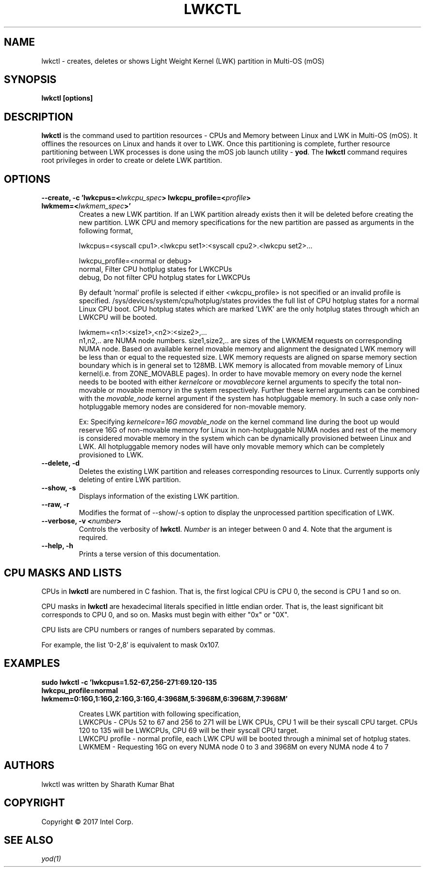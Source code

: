 .\"                                      Hey, EMACS: -*- nroff -*-
.\" -------------------------------------------------------------------------
.\" Multi Operating System (mOS)
.\" Copyright (c) 2017, Intel Corporation.
.\"
.\" This program is free software; you can redistribute it and/or modify it
.\" under the terms and conditions of the GNU General Public License,
.\" version 2, as published by the Free Software Foundation.
.\"
.\" This program is distributed in the hope it will be useful, but WITHOUT
.\" ANY WARRANTY; without even the implied warranty of MERCHANTABILITY or
.\" FITNESS FOR A PARTICULAR PURPOSE.  See the GNU General Public License for
.\" more details.
.\" -------------------------------------------------------------------------
.\" First parameter, NAME, should be all caps
.\" Second parameter, SECTION, should be 1-8, maybe w/ subsection
.\" other parameters are allowed: see man(7), man(1)
.\" Please adjust this date whenever revising the manpage.
.TH LWKCTL 1 "July 31, 2017"
.\"
.\" Some roff macros, for reference:
.\" .nh        disable hyphenation
.\" .hy        enable hyphenation
.\" .ad l      left justify
.\" .ad b      justify to both left and right margins
.\" .nf        disable filling
.\" .fi        enable filling
.\" .br        insert line break
.\" .sp <n>    insert n+1 empty lines
.\" for manpage-specific macros, see man(7)
.SH NAME
lwkctl \- creates, deletes or shows Light Weight Kernel (LWK) partition in
Multi-OS (mOS)
.SH SYNOPSIS
.B lwkctl [options]
.SH DESCRIPTION

\fBlwkctl\fP is the command used to partition resources - CPUs and Memory between Linux and LWK in Multi-OS (mOS). It offlines the resources on Linux and hands it over to LWK. Once this partitioning is complete, further resource partitioning between LWK processes is done using the mOS job launch utility \- \fByod\fP. The \fBlwkctl\fP command requires root privileges in order to create or delete LWK partition.

.SH OPTIONS

.TP
.B --create, -c 'lwkcpus=<\fIlwkcpu_spec\fP> lwkcpu_profile=<\fIprofile\fP> lwkmem=<\fIlwkmem_spec\fP>'
Creates a new LWK partition. If an LWK partition already exists then it will be deleted before creating the new partition. LWK CPU and memory specifications for the new partition are passed as arguments in the following format,
.sp 2
lwkcpus=<syscall cpu1>.<lwkcpu set1>:<syscall cpu2>.<lwkcpu set2>...
.sp 2
lwkcpu_profile=<normal or debug>
.br
normal, Filter CPU hotlplug states for LWKCPUs
.br
debug, Do not filter CPU hotplug states for LWKCPUs
.sp 2
By default 'normal' profile is selected if either <\flwkcpu_profile\fP> is not specified or an invalid profile is specified. /sys/devices/system/cpu/hotplug/states provides the full list of CPU hotplug states for a normal Linux CPU boot. CPU hotplug states which are marked 'LWK' are the only hotplug states through which an LWKCPU will be booted.
.sp 2
lwkmem=<n1>:<size1>,<n2>:<size2>,...
.br
n1,n2,.. are NUMA node numbers. size1,size2,.. are sizes of the LWKMEM requests on corresponding NUMA node. Based on available kernel movable memory and alignment the designated LWK memory will be less than or equal to the requested size. LWK memory requests are aligned on sparse memory section boundary which is in general set to 128MB. LWK memory is allocated from movable memory of Linux kernel(i.e. from ZONE_MOVABLE pages). In order to have movable memory on every node the kernel needs to be booted with either \fIkernelcore\fP or \fImovablecore\fP kernel arguments to specify the total non-movable or movable memory in the system respectively. Further these kernel arguments can be combined with the \fImovable_node\fP kernel argument if the system has hotpluggable memory. In such a case only non-hotpluggable memory nodes are considered for non-movable memory.
.sp 2
Ex: Specifying \fIkernelcore=16G movable_node\fP on the kernel command line during the boot up would reserve 16G of non-movable memory for Linux in non-hotpluggable NUMA nodes and rest of the memory is considered movable memory in the system which can be dynamically provisioned between Linux and LWK. All hotpluggable memory nodes will have only movable memory which can be completely provisioned to LWK.

.TP
.B --delete, -d
Deletes the existing LWK partition and releases corresponding resources to Linux. Currently
supports only deleting of entire LWK partition.

.TP
.B --show, -s
Displays information of the existing LWK partition.

.TP
.B --raw, -r
Modifies the format of --show/-s option to display the unprocessed partition specification of LWK.

.TP
.B --verbose, -v <\fInumber\fP>
Controls the verbosity of \fBlwkctl\fP.  \fINumber\fP is an integer between 0
and 4.  Note that the argument is required.

.TP
.B --help, -h
Prints a terse version of this documentation.

.SH CPU MASKS AND LISTS
.PP
CPUs in \fBlwkctl\fP are numbered in C fashion.  That is, the first logical CPU
is CPU 0, the second is CPU 1 and so on.
.PP
CPU masks in \fBlwkctl\fP are hexadecimal literals specified in little endian order.
That is, the least significant bit corresponds to CPU 0, and so on.  Masks
must begin with either "0x" or "0X".
.PP
CPU lists are CPU numbers or ranges of numbers separated by commas.
.PP
For example, the list '0-2,8' is equivalent to mask 0x107.

.SH EXAMPLES

.TP
.B sudo lwkctl -c 'lwkcpus=1.52-67,256-271:69.120-135 lwkcpu_profile=normal lwkmem=0:16G,1:16G,2:16G,3:16G,4:3968M,5:3968M,6:3968M,7:3968M'

Creates LWK partition with following specification,
.RS
LWKCPUs - CPUs 52 to 67 and 256 to 271 will be LWK CPUs, CPU 1 will be their syscall CPU target. CPUs 120 to 135 will be LWKCPUs, CPU 69 will be their syscall CPU target.
.br
LWKCPU profile - normal profile, each LWK CPU will be booted through a minimal set of hotplug states.
.br
LWKMEM - Requesting 16G on every NUMA node 0 to 3 and 3968M on every NUMA node 4 to 7
.RE

.SH AUTHORS
lwkctl was written by Sharath Kumar Bhat

.SH COPYRIGHT
Copyright \(co 2017 Intel Corp.

.SH SEE ALSO
.I yod(1)
.br

